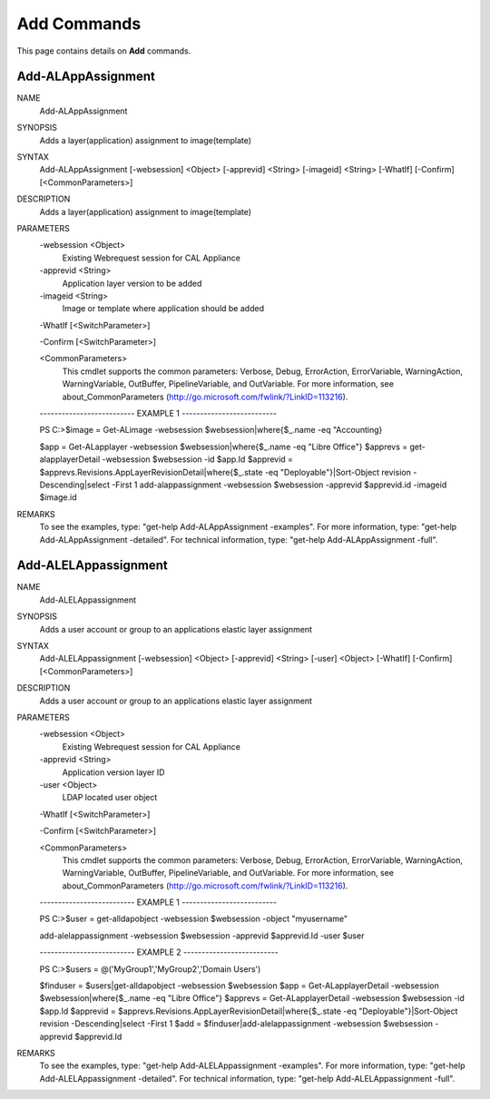 ﻿Add Commands
=========================

This page contains details on **Add** commands.

Add-ALAppAssignment
-------------------------


NAME
    Add-ALAppAssignment
    
SYNOPSIS
    Adds a layer(application) assignment to image(template)
    
    
SYNTAX
    Add-ALAppAssignment [-websession] <Object> [-apprevid] <String> [-imageid] <String> [-WhatIf] [-Confirm] [<CommonParameters>]
    
    
DESCRIPTION
    Adds a layer(application) assignment to image(template)
    

PARAMETERS
    -websession <Object>
        Existing Webrequest session for CAL Appliance
        
    -apprevid <String>
        Application layer version to be added
        
    -imageid <String>
        Image or template where application should be added
        
    -WhatIf [<SwitchParameter>]
        
    -Confirm [<SwitchParameter>]
        
    <CommonParameters>
        This cmdlet supports the common parameters: Verbose, Debug,
        ErrorAction, ErrorVariable, WarningAction, WarningVariable,
        OutBuffer, PipelineVariable, and OutVariable. For more information, see 
        about_CommonParameters (http://go.microsoft.com/fwlink/?LinkID=113216). 
    
    -------------------------- EXAMPLE 1 --------------------------
    
    PS C:\>$image = Get-ALimage -websession $websession|where{$_.name -eq "Accounting}
    
    $app = Get-ALapplayer -websession $websession|where{$_.name -eq "Libre Office"}
    $apprevs = get-alapplayerDetail -websession $websession -id $app.Id
    $apprevid = $apprevs.Revisions.AppLayerRevisionDetail|where{$_.state -eq "Deployable"}|Sort-Object revision -Descending|select -First 1
    add-alappassignment -websession $websession -apprevid $apprevid.id -imageid $image.id
    
    
    
    
REMARKS
    To see the examples, type: "get-help Add-ALAppAssignment -examples".
    For more information, type: "get-help Add-ALAppAssignment -detailed".
    For technical information, type: "get-help Add-ALAppAssignment -full".


Add-ALELAppassignment
-------------------------

NAME
    Add-ALELAppassignment
    
SYNOPSIS
    Adds a user account or group to an applications elastic layer assignment
    
    
SYNTAX
    Add-ALELAppassignment [-websession] <Object> [-apprevid] <String> [-user] <Object> [-WhatIf] [-Confirm] [<CommonParameters>]
    
    
DESCRIPTION
    Adds a user account or group to an applications elastic layer assignment
    

PARAMETERS
    -websession <Object>
        Existing Webrequest session for CAL Appliance
        
    -apprevid <String>
        Application version layer ID
        
    -user <Object>
        LDAP located user object
        
    -WhatIf [<SwitchParameter>]
        
    -Confirm [<SwitchParameter>]
        
    <CommonParameters>
        This cmdlet supports the common parameters: Verbose, Debug,
        ErrorAction, ErrorVariable, WarningAction, WarningVariable,
        OutBuffer, PipelineVariable, and OutVariable. For more information, see 
        about_CommonParameters (http://go.microsoft.com/fwlink/?LinkID=113216). 
    
    -------------------------- EXAMPLE 1 --------------------------
    
    PS C:\>$user = get-alldapobject -websession $websession -object "myusername"
    
    add-alelappassignment -websession $websession -apprevid $apprevid.Id -user $user
    
    
    
    
    -------------------------- EXAMPLE 2 --------------------------
    
    PS C:\>$users = @('MyGroup1','MyGroup2','Domain Users')
    
    $finduser = $users|get-alldapobject -websession $websession
    $app = Get-ALapplayerDetail -websession $websession|where{$_.name -eq "Libre Office"}
    $apprevs = Get-ALapplayerDetail -websession $websession -id $app.Id
    $apprevid = $apprevs.Revisions.AppLayerRevisionDetail|where{$_.state -eq "Deployable"}|Sort-Object revision -Descending|select -First 1
    $add = $finduser|add-alelappassignment -websession $websession -apprevid $apprevid.Id
    
    
    
    
REMARKS
    To see the examples, type: "get-help Add-ALELAppassignment -examples".
    For more information, type: "get-help Add-ALELAppassignment -detailed".
    For technical information, type: "get-help Add-ALELAppassignment -full".




